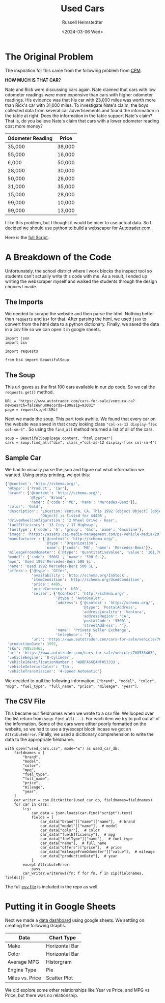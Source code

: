 #+title: Used Cars
#+author: Russell Helmstedter
#+date: <2024-03-06 Wed>

* The Original Problem
The inspiration for this came from the following problem from [[http://cpm.org][CPM]].

*HOW MUCH IS THAT CAR?*

Nate and Rick were discussing cars again.  Nate claimed that cars with low odometer readings were more expensive than cars with higher odometer readings.  His evidence was that his car with 23,000 miles was worth more than Rick's car with 31,000 miles. To investigate Nate's claim, the boys collected data from several car advertisements and found the information in the table at right. Does the information in the table support Nate's claim?  That is, do you believe Nate's claim that cars with a lower odometer reading cost more money?

| Odometer Reading | Price  |
|------------------+--------|
| 35,000           | 38,000 |
| 55,000           | 16,000 |
| 6,000            | 50,000 |
| 28,000           | 30,000 |
| 50,000           | 26,000 |
| 31,000           | 35,000 |
| 15,000           | 28,000 |
| 99,000           | 10,000 |
| 99,000           | 13,000 |

I like this problem, but I thought it would be nicer to use actual data. So I decided we should use python to build a webscaper for [[https://www.autotrader.com][Autotrader.com]].

Here is the [[file:used_cars.py][full Script]].

* A Breakdown of the Code
Unfortunately, the school district where I work blocks the inspect tool so students can't actually write this code with me. As a result, I ended up writing the webscraper myself and walked the students through the design choices I made.

** The Imports
We needed to scrape the website and then parse the html. Nothing better than ~requests~ and ~bs4~ for that. After parsing the html, we used ~json~ to convert from the html data to a python dictionary. Finally, we saved the data in a csv file so we can open it in google sheets.

#+begin_src python exports: code
import json
import csv

import requests

from bs4 import BeautifulSoup
#+end_src



** The Soup
This url gaves us the first 100 cars available in our zip code. So we cal the ~requests.get()~ method.

#+begin_src python exports: code
URL = "https://www.autotrader.com/cars-for-sale/ventura-ca?newSearch=false&numRecords=100&zip=93001"
page = requests.get(URL)
#+end_src

Next we made the soup. This part took awhile. We found that every car on the website was saved in that crazy looking class ="col-xs-12 display-flex col-sm-4"= . So using the ~find_all~ method returned a list of all of the cars.

#+Begin_src python exports: code
soup = BeautifulSoup(page.content, "html.parser")
cars = soup.find_all("div", class_="col-xs-12 display-flex col-sm-4")
#+end_src

** Sample Car
We had to visually parse the json and figure out what information we wanted. Using pretty printing, we got this:

#+begin_src python
{'@context': 'http://schema.org/',
 '@type': ['Product', 'Car'],
 'brand': {'@context': 'http://schema.org/',
           '@type': 'Brand',
           'name': {'code': 'MB', 'name': 'Mercedes-Benz'}},
 'color': 'Gold',
 'description': 'Location: Ventura, CA. This 1992 [object Object] [object '
                'Object] is listed for $4495',
 'driveWheelConfiguration': '2 Wheel Drive - Rear',
 'fuelEfficiency': '13 City / 17 Highway',
 'fuelType': {'code': 'G', 'group': 'Gas', 'name': 'Gasoline'},
 'image': 'https://assets.cai-media-management.com/ps-vehicle-media/297f5e02-cffc-428c-b867-9bce40ea9151.jpg',
 'manufacturer': {'@context': 'http://schema.org/',
                  '@type': 'Organization',
                  'name': {'code': 'MB', 'name': 'Mercedes-Benz'}},
 'mileageFromOdometer': {'@type': 'QuantitativeValue', 'value': '101,700'},
 'model': {'code': '500SL', 'name': '500 SL'},
 'mpn': 'Used 1992 Mercedes-Benz 500 SL',
 'name': 'Used 1992 Mercedes-Benz 500 SL',
 'offers': {'@type': 'Offer',
            'availability': 'http://schema.org/InStock',
            'itemCondition': 'http://schema.org/UsedCondition',
            'price': 4495,
            'priceCurrency': 'USD',
            'seller': {'@context': 'http://schema.org/',
                       '@type': 'AutoDealer',
                       'address': {'@context': 'http://schema.org/',
                                   '@type': 'PostalAddress',
                                   'addressLocality': 'Ventura',
                                   'addressRegion': 'CA',
                                   'postalCode': '93001',
                                   'streetAddress': ''},
                       'name': 'Private Seller Exchange',
                       'telephone': ''},
            'url': 'https://www.autotrader.com/cars-for-sale/vehicle/708536463'},
 'productionDate': 1992,
 'sku': 708536463,
 'url': 'https://www.autotrader.com/cars-for-sale/vehicle/708536463',
 'vehicleEngine': '8-Cylinder',
 'vehicleIdentificationNumber': 'WDBFA66E4NF053333',
 'vehicleInteriorColor': 'Tan',
 'vehicleTransmission': '4-Speed Automatic'}
#+end_src

We decided to pull the following information, ~["brand", "model", "color", "mpg", "fuel_type", "full_name", "price", "mileage", "year"]~.

** The CSV File
This became our fieldnames when we wrote to a csv file. We looped over the list return from ~soup.find_all(...)~. For each item we try to pull out all of the information. Some of the cars were either poorly formatted on the website, so we had to use a try/except block incase we got an ~AttributeError~. Finally, we used a dicitionary comprehension to write the data to the appropriate fieldname.

#+begin_src python exports: code
with open("used_cars.csv", mode="w") as used_car_db:
    fieldnames = [
        "brand",
        "model",
        "color",
        "mpg",
        "fuel_type",
        "full_name",
        "price",
        "mileage",
        "year",
    ]
    car_writer = csv.DictWriter(used_car_db, fieldnames=fieldnames)
    for car in cars:
        try:
            car_data = json.loads(car.find("script").text)
            fields = [
                car_data["brand"]["name"]["name"],  # brand
                car_data["model"]["name"],  # model
                car_data["color"],  # color
                car_data["fuelEfficiency"],  # mpg
                car_data["fuelType"]["name"],  # fuel_type
                car_data["name"],  # full_name
                car_data["offers"]["price"],  # price
                car_data["mileageFromOdometer"]["value"],  # mileage
                car_data["productionDate"],  # year
            ]
        except AttributeError:
            pass
        car_writer.writerow({fn: f for fn, f in zip(fieldnames, fields)})
#+end_src

The full [[file:used_cars.csv][csv file]] is included in the repo as well.


* Putting it in Google Sheets
Next we made a [[https://docs.google.com/spreadsheets/d/1VEYTMBuIWFt2X5XopD38vzNOdpNpxNt0ubLgfhLMj_8/edit?usp=sharing][data dashboard]] using google sheets. We settling on creating the following Graphs.

| Data            | Chart Type     |
|-----------------+----------------|
| Make            | Horizontal Bar |
| Color           | Horizontal Bar |
| Average MPG     | Historgram     |
| Engine Type     | Pie            |
| Miles vs. Price | Scatter Plot   |

We did explore some other relationships like Year vs Price, and MPG vs Price, but there was no relationship.
